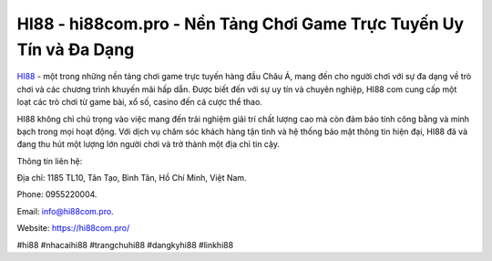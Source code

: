 HI88 - hi88com.pro - Nền Tảng Chơi Game Trực Tuyến Uy Tín và Đa Dạng
===================================

`HI88 <https://hi88com.pro/>`_ - một trong những nền tảng chơi game trực tuyến hàng đầu Châu Á, mang đến cho người chơi với sự đa dạng về trò chơi và các chương trình khuyến mãi hấp dẫn. Được biết đến với sự uy tín và chuyên nghiệp, HI88 com cung cấp một loạt các trò chơi từ game bài, xổ số, casino đến cá cược thể thao. 

HI88 không chỉ chú trọng vào việc mang đến trải nghiệm giải trí chất lượng cao mà còn đảm bảo tính công bằng và minh bạch trong mọi hoạt động. Với dịch vụ chăm sóc khách hàng tận tình và hệ thống bảo mật thông tin hiện đại, HI88 đã và đang thu hút một lượng lớn người chơi và trở thành một địa chỉ tin cậy.

Thông tin liên hệ: 

Địa chỉ: 1185 TL10, Tân Tạo, Bình Tân, Hồ Chí Minh, Việt Nam. 

Phone: 0955220004. 

Email: info@hi88com.pro. 

Website: https://hi88com.pro/

#hi88 #nhacaihi88 #trangchuhi88 #dangkyhi88 #linkhi88
